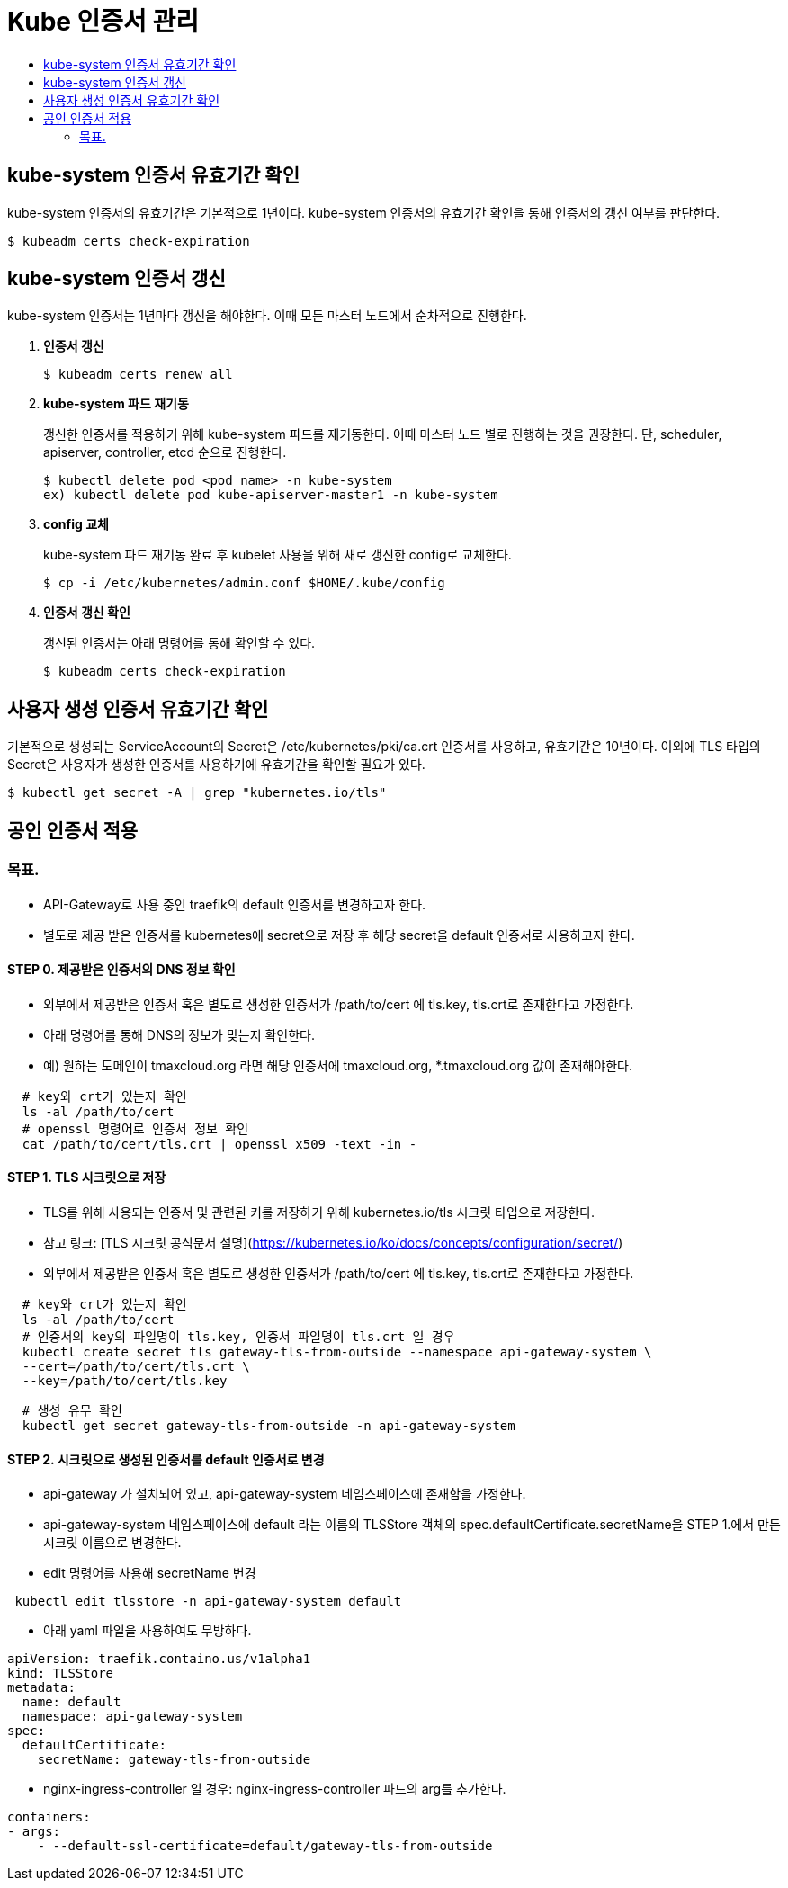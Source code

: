 = Kube 인증서 관리
:toc:
:toc-title:

== kube-system 인증서 유효기간 확인

kube-system 인증서의 유효기간은 기본적으로 1년이다. kube-system 인증서의 유효기간 확인을 통해 인증서의 갱신 여부를 판단한다.
----
$ kubeadm certs check-expiration
----

== kube-system 인증서 갱신

kube-system 인증서는 1년마다 갱신을 해야한다. 이때 모든 마스터 노드에서 순차적으로 진행한다.

. *인증서 갱신*
+
----
$ kubeadm certs renew all
----

. *kube-system 파드 재기동*
+
갱신한 인증서를 적용하기 위해 kube-system 파드를 재기동한다. 이때 마스터 노드 별로 진행하는 것을 권장한다.
단, scheduler, apiserver, controller, etcd 순으로 진행한다.
+
----
$ kubectl delete pod <pod_name> -n kube-system
ex) kubectl delete pod kube-apiserver-master1 -n kube-system
----

. *config 교체*
+
kube-system 파드 재기동 완료 후 kubelet 사용을 위해 새로 갱신한 config로 교체한다.
+
----
$ cp -i /etc/kubernetes/admin.conf $HOME/.kube/config
----

. *인증서 갱신 확인*
+
갱신된 인증서는 아래 명령어를 통해 확인할 수 있다.
+
----
$ kubeadm certs check-expiration
----

== 사용자 생성 인증서 유효기간 확인

기본적으로 생성되는 ServiceAccount의 Secret은 /etc/kubernetes/pki/ca.crt 인증서를 사용하고, 유효기간은 10년이다. 이외에 TLS 타입의 Secret은 사용자가 생성한 인증서를 사용하기에 유효기간을 확인할 필요가 있다.

----
$ kubectl get secret -A | grep "kubernetes.io/tls"
----

== 공인 인증서 적용
### 목표.
- API-Gateway로 사용 중인 traefik의 default 인증서를 변경하고자 한다. 
- 별도로 제공 받은 인증서를 kubernetes에 secret으로 저장 후 해당 secret을 default 인증서로 사용하고자 한다.

#### STEP 0. 제공받은 인증서의 DNS 정보 확인
- 외부에서 제공받은 인증서 혹은 별도로 생성한 인증서가 /path/to/cert 에 tls.key, tls.crt로 존재한다고 가정한다.
- 아래 명령어를 통해 DNS의 정보가 맞는지 확인한다. 
  - 예) 원하는 도메인이 tmaxcloud.org 라면 해당 인증서에 tmaxcloud.org, *.tmaxcloud.org 값이 존재해야한다.  
```shell
  # key와 crt가 있는지 확인 
  ls -al /path/to/cert
  # openssl 명령어로 인증서 정보 확인
  cat /path/to/cert/tls.crt | openssl x509 -text -in -
```

#### STEP 1. TLS 시크릿으로 저장
- TLS를 위해 사용되는 인증서 및 관련된 키를 저장하기 위해 kubernetes.io/tls 시크릿 타입으로 저장한다. 
    - 참고 링크: [TLS 시크릿 공식문서 설명](https://kubernetes.io/ko/docs/concepts/configuration/secret/)
- 외부에서 제공받은 인증서 혹은 별도로 생성한 인증서가 /path/to/cert 에 tls.key, tls.crt로 존재한다고 가정한다. 
```shell
  # key와 crt가 있는지 확인 
  ls -al /path/to/cert
  # 인증서의 key의 파일명이 tls.key, 인증서 파일명이 tls.crt 일 경우 
  kubectl create secret tls gateway-tls-from-outside --namespace api-gateway-system \
  --cert=/path/to/cert/tls.crt \
  --key=/path/to/cert/tls.key
```
```shell
  # 생성 유무 확인 
  kubectl get secret gateway-tls-from-outside -n api-gateway-system 
```

#### STEP 2. 시크릿으로 생성된 인증서를 default 인증서로 변경
- api-gateway 가 설치되어 있고, api-gateway-system 네임스페이스에 존재함을 가정한다. 
- api-gateway-system 네임스페이스에 default 라는 이름의 TLSStore 객체의 spec.defaultCertificate.secretName을 STEP 1.에서 만든 시크릿 이름으로 변경한다.  
- edit 명령어를 사용해 secretName 변경
```shell
 kubectl edit tlsstore -n api-gateway-system default
```
- 아래 yaml 파일을 사용하여도 무방하다.
```yaml
apiVersion: traefik.containo.us/v1alpha1
kind: TLSStore
metadata:
  name: default
  namespace: api-gateway-system  
spec:
  defaultCertificate:
    secretName: gateway-tls-from-outside
```
- nginx-ingress-controller 일 경우: nginx-ingress-controller 파드의 arg를 추가한다.
```yaml
containers:
- args:
    - --default-ssl-certificate=default/gateway-tls-from-outside
```
